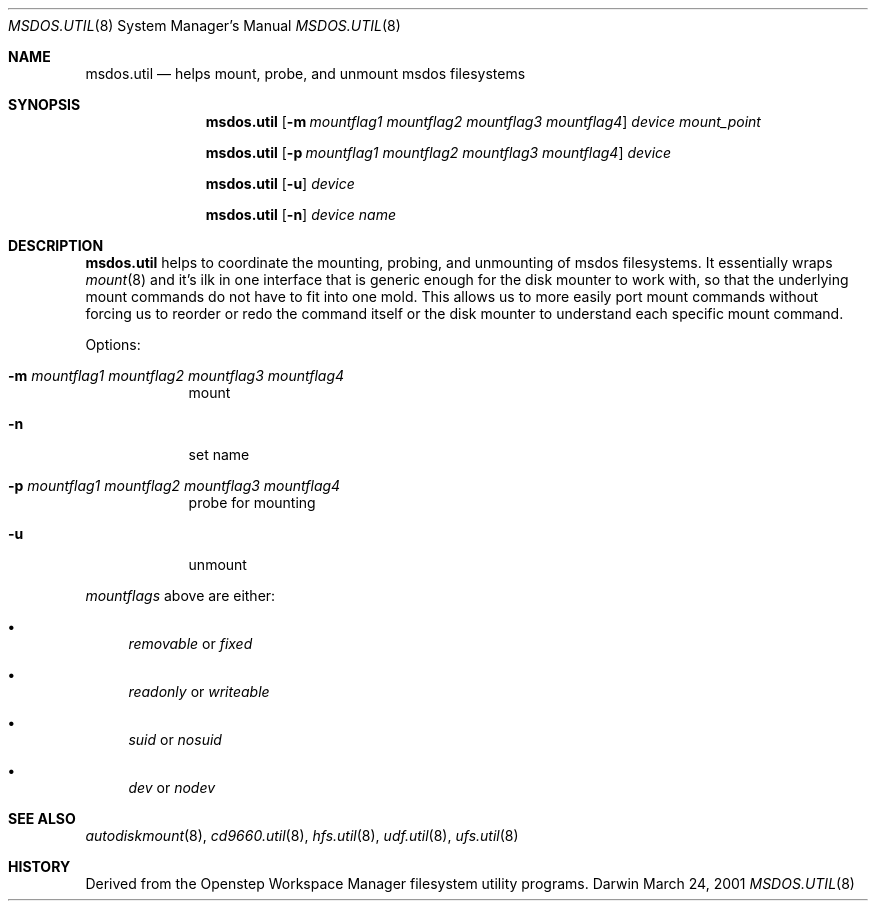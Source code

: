 .\""Copyright (c) 2001 Apple Computer, Inc. All Rights Reserved.
.\"The contents of this file constitute Original Code as defined in and are 
.\"subject to the Apple Public Source License Version 1.2 (the 'License'). 
.\"You may not use this file except in compliance with the
.\"License. Please obtain a copy of the License at 
.\"http://www.apple.com/publicsource and read it before using this file.
.\"
.\"This Original Code and all software distributed under the License are 
.\"distributed on an 'AS IS' basis, WITHOUT WARRANTY OF ANY KIND, EITHER 
.\"EXPRESS OR IMPLIED, AND APPLE
.\"HEREBY DISCLAIMS ALL SUCH WARRANTIES, INCLUDING WITHOUT LIMITATION, ANY 
.\"WARRANTIES OF MERCHANTABILITY, FITNESS FOR A PARTICULAR PURPOSE,
.\"QUIET ENJOYMENT OR NON-INFRINGEMENT. Please see the License for the 
.\"specific language governing rights and limitations under the License."
.Dd March 24, 2001
.Dt MSDOS.UTIL 8 
.Os Darwin
.Sh NAME
.Nm msdos.util
.Nd helps mount, probe, and unmount msdos filesystems
.Sh SYNOPSIS
.Nm
.Op Fl m Ar mountflag1 mountflag2 mountflag3 mountflag4
.Ar device mount_point
.Pp
.Nm
.Op Fl p Ar mountflag1 mountflag2 mountflag3 mountflag4
.Ar device
.Pp
.Nm
.Op Fl u 
.Ar device
.Pp
.Nm
.Op Fl n
.Ar device name
.Sh DESCRIPTION
.Nm
helps to coordinate the mounting, probing, and unmounting of msdos filesystems.  It essentially wraps
.Xr mount 8
and it's ilk in one interface that is generic enough for the disk mounter to work with, so that the underlying mount commands do not have to fit into one mold.  This allows us to more easily port mount commands without forcing us to reorder or redo the command itself or the disk mounter to understand each specific mount command.
.Pp
Options:
.Bl -tag -width -indent "a"
.It Fl m Ar mountflag1 mountflag2 mountflag3 mountflag4
mount
.It Fl n 
set name
.It Fl p Ar mountflag1 mountflag2 mountflag3 mountflag4
probe for mounting
.It Fl u 
unmount
.El
.Pp
.Ar mountflags 
above are either:
.Bl -bullet -indent
.It
.Ar removable 
or
.Ar fixed
.It
.Ar readonly
or
.Ar writeable  
.It
.Ar suid
or
.Ar nosuid  
.It
.Ar dev
or
.Ar nodev
.El
.Sh SEE ALSO 
.Xr autodiskmount 8 , 
.Xr cd9660.util 8 ,
.Xr hfs.util 8 ,
.Xr udf.util 8 ,
.Xr ufs.util 8
.Sh HISTORY
Derived from the Openstep Workspace Manager filesystem utility programs.
